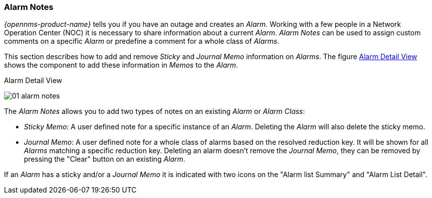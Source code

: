 
:imagesdir: ../../images

[[gu-alarm-notes]]
=== Alarm Notes

_{opennms-product-name}_ tells you if you have an outage and creates an _Alarm_.
Working with a few people in a Network Operation Center (NOC) it is necessary to share information about a current _Alarm_.
_Alarm Notes_ can be used to assign custom comments on a specific _Alarm_ or predefine a comment for a whole class of _Alarms_.

This section describes how to add and remove _Sticky_ and _Journal Memo_ information on _Alarms_.
The figure <<gu-alarm-notes-ui, Alarm Detail View>> shows the component to add these information in _Memos_ to the _Alarm_.

[[gu-alarm-notes-ui]]
.Alarm Detail View
image:alarms/01_alarm-notes.png[]

The _Alarm Notes_ allows you to add two types of notes on an existing _Alarm_ or _Alarm Class_:

* _Sticky Memo_: A user defined note for a specific instance of an _Alarm_.
                 Deleting the _Alarm_ will also delete the sticky memo.
* _Journal Memo_: A user defined note for a whole class of alarms based on the resolved reduction key.
                  It will be shown for all _Alarms_ matching a specific reduction key.
                  Deleting an alarm doesn't remove the _Journal Memo_, they can be removed by pressing the "Clear" button on an existing _Alarm_.

If an _Alarm_ has a sticky and/or a _Journal Memo_ it is indicated with two icons on the "Alarm list Summary" and "Alarm List Detail".
